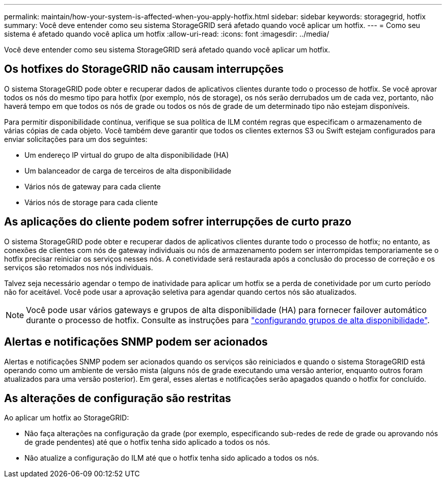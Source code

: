 ---
permalink: maintain/how-your-system-is-affected-when-you-apply-hotfix.html 
sidebar: sidebar 
keywords: storagegrid, hotfix 
summary: Você deve entender como seu sistema StorageGRID será afetado quando você aplicar um hotfix. 
---
= Como seu sistema é afetado quando você aplica um hotfix
:allow-uri-read: 
:icons: font
:imagesdir: ../media/


[role="lead"]
Você deve entender como seu sistema StorageGRID será afetado quando você aplicar um hotfix.



== Os hotfixes do StorageGRID não causam interrupções

O sistema StorageGRID pode obter e recuperar dados de aplicativos clientes durante todo o processo de hotfix. Se você aprovar todos os nós do mesmo tipo para hotfix (por exemplo, nós de storage), os nós serão derrubados um de cada vez, portanto, não haverá tempo em que todos os nós de grade ou todos os nós de grade de um determinado tipo não estejam disponíveis.

Para permitir disponibilidade contínua, verifique se sua política de ILM contém regras que especificam o armazenamento de várias cópias de cada objeto. Você também deve garantir que todos os clientes externos S3 ou Swift estejam configurados para enviar solicitações para um dos seguintes:

* Um endereço IP virtual do grupo de alta disponibilidade (HA)
* Um balanceador de carga de terceiros de alta disponibilidade
* Vários nós de gateway para cada cliente
* Vários nós de storage para cada cliente




== As aplicações do cliente podem sofrer interrupções de curto prazo

O sistema StorageGRID pode obter e recuperar dados de aplicativos clientes durante todo o processo de hotfix; no entanto, as conexões de clientes com nós de gateway individuais ou nós de armazenamento podem ser interrompidas temporariamente se o hotfix precisar reiniciar os serviços nesses nós. A conetividade será restaurada após a conclusão do processo de correção e os serviços são retomados nos nós individuais.

Talvez seja necessário agendar o tempo de inatividade para aplicar um hotfix se a perda de conetividade por um curto período não for aceitável. Você pode usar a aprovação seletiva para agendar quando certos nós são atualizados.


NOTE: Você pode usar vários gateways e grupos de alta disponibilidade (HA) para fornecer failover automático durante o processo de hotfix. Consulte as instruções para link:../admin/configure-high-availability-group.html["configurando grupos de alta disponibilidade"].



== Alertas e notificações SNMP podem ser acionados

Alertas e notificações SNMP podem ser acionados quando os serviços são reiniciados e quando o sistema StorageGRID está operando como um ambiente de versão mista (alguns nós de grade executando uma versão anterior, enquanto outros foram atualizados para uma versão posterior). Em geral, esses alertas e notificações serão apagados quando o hotfix for concluído.



== As alterações de configuração são restritas

Ao aplicar um hotfix ao StorageGRID:

* Não faça alterações na configuração da grade (por exemplo, especificando sub-redes de rede de grade ou aprovando nós de grade pendentes) até que o hotfix tenha sido aplicado a todos os nós.
* Não atualize a configuração do ILM até que o hotfix tenha sido aplicado a todos os nós.

